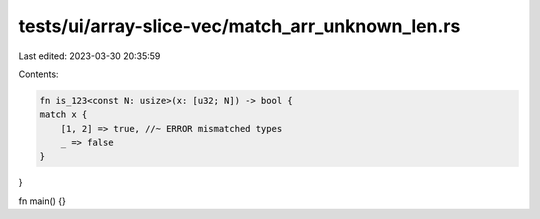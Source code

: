 tests/ui/array-slice-vec/match_arr_unknown_len.rs
=================================================

Last edited: 2023-03-30 20:35:59

Contents:

.. code-block:: rs

    fn is_123<const N: usize>(x: [u32; N]) -> bool {
    match x {
        [1, 2] => true, //~ ERROR mismatched types
        _ => false
    }
}

fn main() {}


